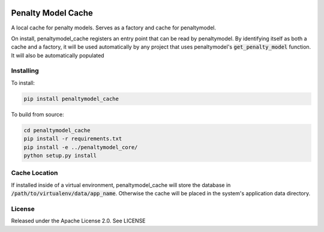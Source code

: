 .. image:: https://img.shields.io/pypi/v/penaltymodel-cache.svg
    :target: https://pypi.python.org/pypi/penaltymodel-cache

Penalty Model Cache
===================

.. index-start-marker

A local cache for penalty models. Serves as a factory and cache for penaltymodel.

On install, penaltymodel_cache registers an entry point that can be read by
penaltymodel. By identifying itself as both a cache and a factory, it will
be used automatically by any project that uses penaltymodel's :code:`get_penalty_model`
function. It will also be automatically populated

.. index-end-marker

Installing
----------

.. installation-start-marker

To install:

.. code-block:: bash

    pip install penaltymodel_cache

To build from source:

.. code-block:: bash

    cd penaltymodel_cache
    pip install -r requirements.txt
    pip install -e ../penaltymodel_core/
    python setup.py install

.. installation-end-marker

Cache Location
--------------

If installed inside of a virtual environment, penaltymodel_cache will
store the database in :code:`/path/to/virtualenv/data/app_name`. Otherwise
the cache will be placed in the system's application data directory.

License
-------

Released under the Apache License 2.0. See LICENSE
